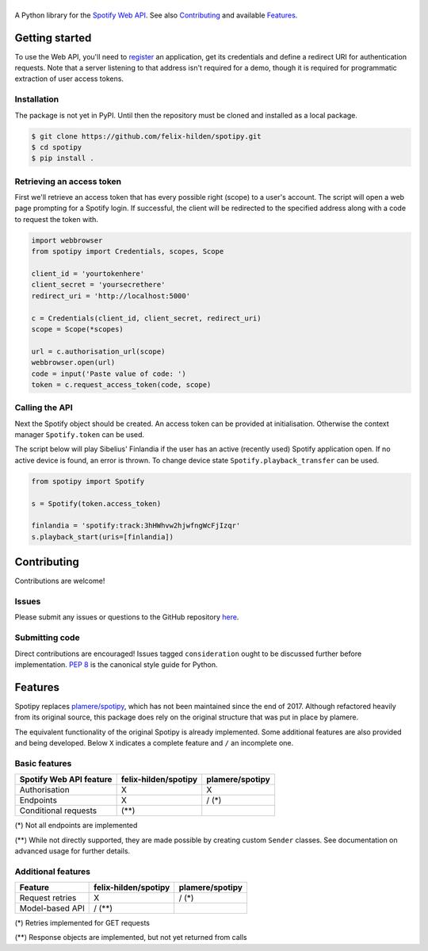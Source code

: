 ==============
|spotipy_logo|
==============
|travis|

A Python library for the
`Spotify Web API <https://developer.spotify.com/documentation/web-api/>`_.
See also `Contributing`_ and available `Features`_.

.. TODO: Keep duplicating content until inclusion in GitHub READMEs is resolved
   which is most probably forever as the issue was opened in 2012.
   There are several duplicates and the github/markup repository is not used
   in rendering, only determining which markup library to use :(
   https://github.com/github/markup/issues/172
   https://github.com/github/markup/issues/346

Getting started
===============
To use the Web API, you'll need to
`register <https://developer.spotify.com/dashboard/applications>`_
an application,
get its credentials and define a redirect URI for authentication requests.
Note that a server listening to that address isn't required for a demo,
though it is required for programmatic extraction of user access tokens.

Installation
------------
The package is not yet in PyPI.
Until then the repository must be cloned and installed as a local package.

.. code:: sh

    $ git clone https://github.com/felix-hilden/spotipy.git
    $ cd spotipy
    $ pip install .

Retrieving an access token
--------------------------
First we'll retrieve an access token that has every possible right (scope)
to a user's account.
The script will open a web page prompting for a Spotify login.
If successful, the client will be redirected to the specified address
along with a code to request the token with.

.. code:: python

    import webbrowser
    from spotipy import Credentials, scopes, Scope

    client_id = 'yourtokenhere'
    client_secret = 'yoursecrethere'
    redirect_uri = 'http://localhost:5000'

    c = Credentials(client_id, client_secret, redirect_uri)
    scope = Scope(*scopes)

    url = c.authorisation_url(scope)
    webbrowser.open(url)
    code = input('Paste value of code: ')
    token = c.request_access_token(code, scope)

Calling the API
---------------
Next the Spotify object should be created.
An access token can be provided at initialisation.
Otherwise the context manager ``Spotify.token`` can be used.

The script below will play Sibelius' Finlandia if the user has
an active (recently used) Spotify application open.
If no active device is found, an error is thrown.
To change device state ``Spotify.playback_transfer`` can be used.

.. code:: python

    from spotipy import Spotify

    s = Spotify(token.access_token)

    finlandia = 'spotify:track:3hHWhvw2hjwfngWcFjIzqr'
    s.playback_start(uris=[finlandia])

Contributing
============
Contributions are welcome!

Issues
------
Please submit any issues or questions to the GitHub repository
`here <https://github.com/felix-hilden/spotipy/issues>`_.

Submitting code
---------------
Direct contributions are encouraged!
Issues tagged ``consideration`` ought to be discussed further
before implementation.
`PEP 8 <https://www.python.org/dev/peps/pep-0008/>`_
is the canonical style guide for Python.

Features
========
Spotipy replaces `plamere/spotipy <https://github.com/plamere/spotipy>`_,
which has not been maintained since the end of 2017.
Although refactored heavily from its original source, this package does
rely on the original structure that was put in place by plamere.

The equivalent functionality of the original Spotipy is already implemented.
Some additional features are also provided and being developed.
Below ``X`` indicates a complete feature and ``/`` an incomplete one.

Basic features
--------------
+-------------------------+----------------------+-----------------+
| Spotify Web API feature | felix-hilden/spotipy | plamere/spotipy |
+=========================+======================+=================+
| Authorisation           | X                    | X               |
+-------------------------+----------------------+-----------------+
| Endpoints               | X                    | / (*)           |
+-------------------------+----------------------+-----------------+
| Conditional requests    | (**)                 |                 |
+-------------------------+----------------------+-----------------+

(*) Not all endpoints are implemented

(**) While not directly supported,
they are made possible by creating custom ``Sender`` classes.
See documentation on advanced usage for further details.

Additional features
-------------------
+-------------------------+----------------------+-----------------+
| Feature                 | felix-hilden/spotipy | plamere/spotipy |
+=========================+======================+=================+
| Request retries         | X                    | / (*)           |
+-------------------------+----------------------+-----------------+
| Model-based API         | / (**)               |                 |
+-------------------------+----------------------+-----------------+

(*) Retries implemented for GET requests

(**) Response objects are implemented, but not yet returned from calls


.. |travis| image:: https://travis-ci.org/felix-hilden/spotipy.svg?branch=master

.. |spotipy_logo| image:: docs/spotipy_logo_small.png
   :alt: spotipy logo
   :target: https://github.com/felix-hilden/spotipy
